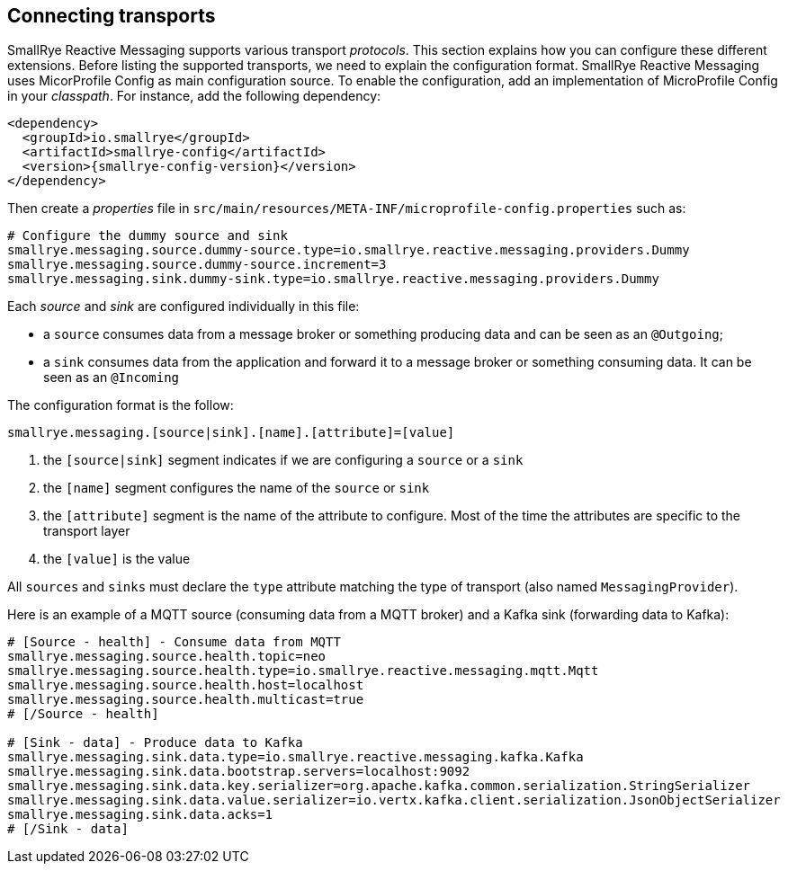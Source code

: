 == Connecting transports

SmallRye Reactive Messaging supports various transport _protocols_. This section explains how you can configure these different
 extensions. Before listing the supported transports, we need to explain the configuration format. SmallRye Reactive Messaging uses
MicorProfile Config as main configuration source. To enable the configuration, add an implementation of MicroProfile
Config in your _classpath_. For instance, add the following dependency:

[source,xml,subs=attributes+]
----
<dependency>
  <groupId>io.smallrye</groupId>
  <artifactId>smallrye-config</artifactId>
  <version>{smallrye-config-version}</version>
</dependency>
----

Then create a _properties_ file in `src/main/resources/META-INF/microprofile-config.properties` such as:

[source]
----
# Configure the dummy source and sink
smallrye.messaging.source.dummy-source.type=io.smallrye.reactive.messaging.providers.Dummy
smallrye.messaging.source.dummy-source.increment=3
smallrye.messaging.sink.dummy-sink.type=io.smallrye.reactive.messaging.providers.Dummy
----

Each _source_ and _sink_ are configured individually in this file:

* a `source` consumes data from a message broker or something producing data and can be seen as an `@Outgoing`;
* a `sink` consumes data from the application and forward it to a message broker or something consuming data. It can be
 seen as an `@Incoming`

The configuration format is the follow:

[source]
----
smallrye.messaging.[source|sink].[name].[attribute]=[value]
----
1. the `[source|sink]` segment indicates if we are configuring a `source` or a `sink`
2. the `[name]` segment configures the name of the `source` or `sink`
3. the `[attribute]` segment is the name of the attribute to configure. Most of the time the attributes are specific to
the transport layer
4. the `[value]` is the value

All `sources` and `sinks` must declare the `type` attribute matching the type of transport (also named `MessagingProvider`).

Here is an example of a MQTT source (consuming data from a MQTT broker) and a Kafka sink (forwarding data to Kafka):

[source]
----
# [Source - health] - Consume data from MQTT
smallrye.messaging.source.health.topic=neo
smallrye.messaging.source.health.type=io.smallrye.reactive.messaging.mqtt.Mqtt
smallrye.messaging.source.health.host=localhost
smallrye.messaging.source.health.multicast=true
# [/Source - health]

# [Sink - data] - Produce data to Kafka
smallrye.messaging.sink.data.type=io.smallrye.reactive.messaging.kafka.Kafka
smallrye.messaging.sink.data.bootstrap.servers=localhost:9092
smallrye.messaging.sink.data.key.serializer=org.apache.kafka.common.serialization.StringSerializer
smallrye.messaging.sink.data.value.serializer=io.vertx.kafka.client.serialization.JsonObjectSerializer
smallrye.messaging.sink.data.acks=1
# [/Sink - data]
----



